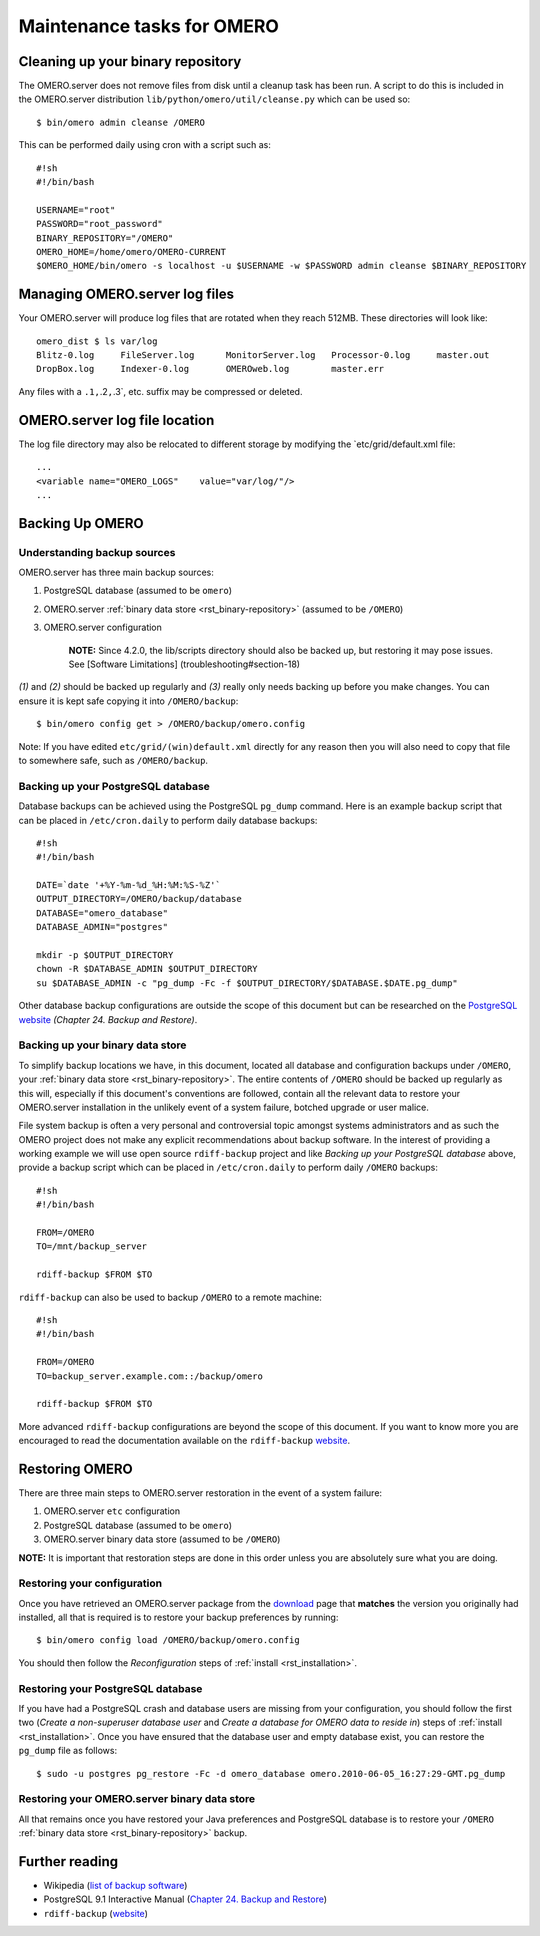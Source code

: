 .. _rst_backup-and-restore:

Maintenance tasks for OMERO
===========================

Cleaning up your binary repository
----------------------------------

The OMERO.server does not remove files from disk until a cleanup task
has been run. A script to do this is included in the OMERO.server
distribution ``lib/python/omero/util/cleanse.py`` which can be used so:

::

    $ bin/omero admin cleanse /OMERO

This can be performed daily using cron with a script such as:

::

    #!sh
    #!/bin/bash

    USERNAME="root"
    PASSWORD="root_password"
    BINARY_REPOSITORY="/OMERO"
    OMERO_HOME=/home/omero/OMERO-CURRENT
    $OMERO_HOME/bin/omero -s localhost -u $USERNAME -w $PASSWORD admin cleanse $BINARY_REPOSITORY

Managing OMERO.server log files
-------------------------------

Your OMERO.server will produce log files that are rotated when they
reach 512MB. These directories will look like:

::

    omero_dist $ ls var/log
    Blitz-0.log     FileServer.log      MonitorServer.log   Processor-0.log     master.out
    DropBox.log     Indexer-0.log       OMEROweb.log        master.err

Any files with a ``.1,``.2\ ``,``.3\`, etc. suffix may be compressed or
deleted.

OMERO.server log file location
------------------------------

The log file directory may also be relocated to different storage by
modifying the \`etc/grid/default.xml file:

::

    ...
    <variable name="OMERO_LOGS"    value="var/log/"/>
    ...

Backing Up OMERO
----------------

Understanding backup sources
~~~~~~~~~~~~~~~~~~~~~~~~~~~~

OMERO.server has three main backup sources:

1. PostgreSQL database (assumed to be ``omero``)
2. OMERO.server :ref:`binary data store <rst_binary-repository>` (assumed to be
   ``/OMERO``)
3. OMERO.server configuration

    **NOTE:** Since 4.2.0, the lib/scripts directory should also be
    backed up, but restoring it may pose issues. See [Software
    Limitations] (troubleshooting#section-18)

*(1)* and *(2)* should be backed up regularly and *(3)* really only
needs backing up before you make changes. You can ensure it is kept safe
copying it into ``/OMERO/backup``:

::

    $ bin/omero config get > /OMERO/backup/omero.config

Note: If you have edited ``etc/grid/(win)default.xml`` directly for any
reason then you will also need to copy that file to somewhere safe, such
as ``/OMERO/backup``.

Backing up your PostgreSQL database
~~~~~~~~~~~~~~~~~~~~~~~~~~~~~~~~~~~

Database backups can be achieved using the PostgreSQL ``pg_dump``
command. Here is an example backup script that can be placed in
``/etc/cron.daily`` to perform daily database backups:

::

    #!sh
    #!/bin/bash

    DATE=`date '+%Y-%m-%d_%H:%M:%S-%Z'`
    OUTPUT_DIRECTORY=/OMERO/backup/database
    DATABASE="omero_database"
    DATABASE_ADMIN="postgres"

    mkdir -p $OUTPUT_DIRECTORY
    chown -R $DATABASE_ADMIN $OUTPUT_DIRECTORY
    su $DATABASE_ADMIN -c "pg_dump -Fc -f $OUTPUT_DIRECTORY/$DATABASE.$DATE.pg_dump"

Other database backup configurations are outside the scope of this
document but can be researched on the `PostgreSQL website <http://www.postgresql.org/docs/9.1/interactive/backup.html>`_
*(Chapter 24. Backup and Restore)*.

Backing up your binary data store
~~~~~~~~~~~~~~~~~~~~~~~~~~~~~~~~~

To simplify backup locations we have, in this document, located all
database and configuration backups under ``/OMERO``, your :ref:`binary data
store <rst_binary-repository>`. The entire contents of ``/OMERO`` should be
backed up regularly as this will, especially if this document's
conventions are followed, contain all the relevant data to restore your
OMERO.server installation in the unlikely event of a system failure,
botched upgrade or user malice.

File system backup is often a very personal and controversial topic
amongst systems administrators and as such the OMERO project does not
make any explicit recommendations about backup software. In the interest
of providing a working example we will use open source ``rdiff-backup``
project and like *Backing up your PostgreSQL database* above, provide a
backup script which can be placed in ``/etc/cron.daily`` to perform
daily ``/OMERO`` backups:

::

    #!sh
    #!/bin/bash

    FROM=/OMERO
    TO=/mnt/backup_server

    rdiff-backup $FROM $TO

``rdiff-backup`` can also be used to backup ``/OMERO`` to a remote
machine:

::

    #!sh
    #!/bin/bash

    FROM=/OMERO
    TO=backup_server.example.com::/backup/omero

    rdiff-backup $FROM $TO

More advanced ``rdiff-backup`` configurations are beyond the scope of
this document. If you want to know more you are encouraged to read the
documentation available on the ``rdiff-backup`` `website <http://www.nongnu.org/rdiff-backup/docs.html>`_.

Restoring OMERO
---------------

There are three main steps to OMERO.server restoration in the event of a
system failure:

1. OMERO.server ``etc`` configuration
2. PostgreSQL database (assumed to be ``omero``)
3. OMERO.server binary data store (assumed to be ``/OMERO``)

**NOTE:** It is important that restoration steps are done in this order
unless you are absolutely sure what you are doing.

Restoring your configuration
~~~~~~~~~~~~~~~~~~~~~~~~~~~~

Once you have retrieved an OMERO.server package from the
`download <../downloads>`_ page that **matches** the version you
originally had installed, all that is required is to restore your backup
preferences by running:

::

    $ bin/omero config load /OMERO/backup/omero.config

You should then follow the *Reconfiguration* steps of
:ref:`install <rst_installation>`.

Restoring your PostgreSQL database
~~~~~~~~~~~~~~~~~~~~~~~~~~~~~~~~~~

If you have had a PostgreSQL crash and database users are missing from
your configuration, you should follow the first two (*Create a
non-superuser database user* and *Create a database for OMERO data to
reside in*) steps of :ref:`install <rst_installation>`. Once you have ensured
that the database user and empty database exist, you can restore the
``pg_dump`` file as follows:

::

    $ sudo -u postgres pg_restore -Fc -d omero_database omero.2010-06-05_16:27:29-GMT.pg_dump

Restoring your OMERO.server binary data store
~~~~~~~~~~~~~~~~~~~~~~~~~~~~~~~~~~~~~~~~~~~~~

All that remains once you have restored your Java preferences and
PostgreSQL database is to restore your ``/OMERO`` :ref:`binary data
store <rst_binary-repository>` backup.

Further reading
---------------

-  Wikipedia (`list of backup
   software <http://en.wikipedia.org/wiki/List_of_backup_software>`_)
-  PostgreSQL 9.1 Interactive Manual (`Chapter 24. Backup and
   Restore <http://www.postgresql.org/docs/9.1/interactive/backup.html>`_)
-  ``rdiff-backup``
   (`website <http://www.nongnu.org/rdiff-backup/docs.html>`_)


